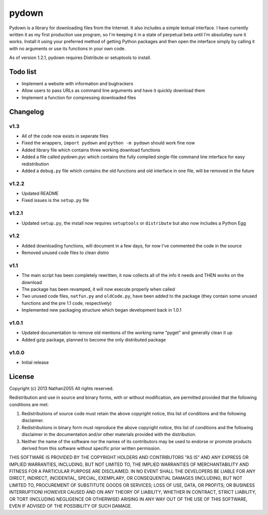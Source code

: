 ===========
pydown
===========

Pydown is a library for downloading files from the Internet. It also includes a simple textual interface. I have currently written it as my first production use program, so I'm keeping it in a state of perpetual beta until I'm absolutley sure it works. Install it using your preferred method of getting Python packages and then open the interface simply by calling it with no arguments or use its functions in your own code.

As of version 1.2.1, pydown requires Distribute or setuptools to install.

Todo list
===========
* Implement a website with information and bugtrackers
* Allow users to pass URLs as command line arguments and have it quickly download them
* Implement a function for compressing downloaded files

Changelog
=========
v1.3
-------------
* All of the code now exists in seperate files
* Fixed the wrappers, ``import pydown`` and ``python -m pydown`` should work fine now
* Added library file which contains three working download functions
* Added a file called pydown.pyc which contains the fully compiled single-file command line interface for easy redistribution
* Added a ``debug.py`` file which contains the old functions and old interface in one file, will be removed in the future

v1.2.2
-------------
* Updated README
* Fixed issues is the ``setup.py`` file

v1.2.1
-------------
* Updated ``setup.py``, the install now requires ``setuptools`` or ``distribute`` but also now includes a Python Egg

v1.2
-------------
* Added downloading functions, will document in a few days, for now I've commented the code in the source
* Removed unused code files to clean distro

v1.1
-------------
* The main script has been completely rewritten, it now collects all of the info it needs and THEN works on the download
* The package has been revamped, it will now execute properly when called
* Two unused code files, ``natfun.py`` and ``oldCode.py``, have been added to the package (they contain some unused functions and the pre 1.1 code, respectively)
* Implemented new packaging structure which began development back in 1.0.1

v1.0.1
-------------
* Updated documentation to remove old mentions of the working name "pyget" and generally clean it up
* Added gzip package, planned to become the only distributed package

v1.0.0
-------------
* Initial release

License
=========

Copyright (c) 2013 Nathan2055
All rights reserved.

Redistribution and use in source and binary forms, with or without modification, are permitted provided that the following conditions are met:

1. Redistributions of source code must retain the above copyright notice, this list of conditions and the following disclaimer.

2. Redistributions in binary form must reproduce the above copyright notice, this list of conditions and the following disclaimer in the documentation and/or other materials provided with the distribution.

3. Neither the name of the software nor the names of its contributors may be used to endorse or promote products derived from this software without specific prior written permission.

THIS SOFTWARE IS PROVIDED BY THE COPYRIGHT HOLDERS AND CONTRIBUTORS "AS IS" AND ANY EXPRESS OR IMPLIED WARRANTIES, INCLUDING, BUT NOT LIMITED TO, THE IMPLIED WARRANTIES OF MERCHANTABILITY AND FITNESS FOR A PARTICULAR PURPOSE ARE DISCLAIMED. IN NO EVENT SHALL THE DEVELOPERS BE LIABLE FOR ANY DIRECT, INDIRECT, INCIDENTAL, SPECIAL, EXEMPLARY, OR CONSEQUENTIAL DAMAGES (INCLUDING, BUT NOT LIMITED TO, PROCUREMENT OF SUBSTITUTE GOODS OR SERVICES; LOSS OF USE, DATA, OR PROFITS; OR BUSINESS INTERRUPTION) HOWEVER CAUSED AND ON ANY THEORY OF LIABILITY, WHETHER IN CONTRACT, STRICT LIABILITY, OR TORT (INCLUDING NEGLIGENCE OR OTHERWISE) ARISING IN ANY WAY OUT OF THE USE OF THIS SOFTWARE, EVEN IF ADVISED OF THE POSSIBILITY OF SUCH DAMAGE.
